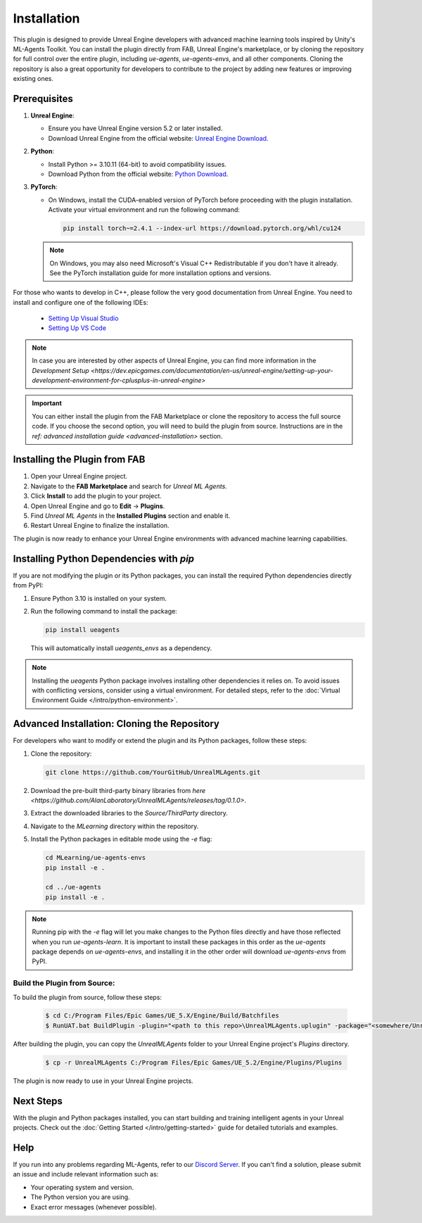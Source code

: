 Installation
============

This plugin is designed to provide Unreal Engine developers with advanced machine learning tools inspired by Unity's
ML-Agents Toolkit. You can install the plugin directly from FAB, Unreal Engine's marketplace, or by cloning the repository
for full control over the entire plugin, including `ue-agents`, `ue-agents-envs`, and all other components. Cloning the
repository is also a great opportunity for developers to contribute to the project by adding new features or improving
existing ones.

Prerequisites
-------------

1. **Unreal Engine**:

   - Ensure you have Unreal Engine version 5.2 or later installed.
   - Download Unreal Engine from the official website: `Unreal Engine Download <https://www.unrealengine.com/en-US/download>`_.

2. **Python**:

   - Install Python >= 3.10.11 (64-bit) to avoid compatibility issues.
   - Download Python from the official website: `Python Download <https://www.python.org/downloads/>`_.

3. **PyTorch**:

   - On Windows, install the CUDA-enabled version of PyTorch before proceeding with the plugin installation.
     Activate your virtual environment and run the following command:

     .. code-block:: bash

        pip install torch~=2.4.1 --index-url https://download.pytorch.org/whl/cu124

   .. note::

      On Windows, you may also need Microsoft's Visual C++ Redistributable if you don't have it already. See the
      PyTorch installation guide for more installation options and versions.

For those who wants to develop in C++, please follow the very good documentation from Unreal Engine.
You need to install and configure one of the following IDEs:

   - `Setting Up Visual Studio <https://dev.epicgames.com/documentation/en-us/unreal-engine/setting-up-visual-studio-development-environment-for-cplusplus-projects-in-unreal-engine>`_
   - `Setting Up VS Code <https://dev.epicgames.com/documentation/en-us/unreal-engine/setting-up-visual-studio-code-for-unreal-engine>`_

.. note::

   In case you are interested by other aspects of Unreal Engine, you can find more information
   in the `Development Setup <https://dev.epicgames.com/documentation/en-us/unreal-engine/setting-up-your-development-environment-for-cplusplus-in-unreal-engine>`

.. important::

   You can either install the plugin from the FAB Marketplace or clone the repository to access the full source code.
   If you choose the second option, you will need to build the plugin from source.
   Instructions are in the `ref: advanced installation guide <advanced-installation>` section.

Installing the Plugin from FAB
------------------------------

1. Open your Unreal Engine project.
2. Navigate to the **FAB Marketplace** and search for `Unreal ML Agents`.
3. Click **Install** to add the plugin to your project.
4. Open Unreal Engine and go to **Edit** -> **Plugins**.
5. Find `Unreal ML Agents` in the **Installed Plugins** section and enable it.
6. Restart Unreal Engine to finalize the installation.

The plugin is now ready to enhance your Unreal Engine environments with advanced machine learning capabilities.

Installing Python Dependencies with `pip`
------------------------------------------

If you are not modifying the plugin or its Python packages, you can install the required Python dependencies directly
from PyPI:

1. Ensure Python 3.10 is installed on your system.
2. Run the following command to install the package:

   .. code-block:: bash

      pip install ueagents

   This will automatically install `ueagents_envs` as a dependency.

.. note::

   Installing the `ueagents` Python package involves installing other dependencies it relies on. To avoid issues
   with conflicting versions, consider using a virtual environment. For detailed steps, refer to the
   :doc:`Virtual Environment Guide </intro/python-environment>`.

.. _advanced-installation:

Advanced Installation: Cloning the Repository
---------------------------------------------

For developers who want to modify or extend the plugin and its Python packages, follow these steps:

1. Clone the repository:

   .. code-block:: bash

      git clone https://github.com/YourGitHub/UnrealMLAgents.git

2. Download the pre-built third-party binary libraries from `here <https://github.com/AlanLaboratory/UnrealMLAgents/releases/tag/0.1.0>`.
3. Extract the downloaded libraries to the `Source/ThirdParty` directory.
4. Navigate to the `MLearning` directory within the repository.
5. Install the Python packages in editable mode using the `-e` flag:

   .. code-block:: bash

      cd MLearning/ue-agents-envs
      pip install -e .

      cd ../ue-agents
      pip install -e .

.. note::

   Running pip with the `-e` flag will let you make changes to the Python files directly and have those reflected
   when you run `ue-agents-learn`. It is important to install these packages in this order as the `ue-agents` package
   depends on `ue-agents-envs`, and installing it in the other order will download `ue-agents-envs` from PyPI.

Build the Plugin from Source:
~~~~~~~~~~~~~~~~~~~~~~~~~~~~~

To build the plugin from source, follow these steps:

   .. code-block:: console

      $ cd C:/Program Files/Epic Games/UE_5.X/Engine/Build/Batchfiles
      $ RunUAT.bat BuildPlugin -plugin="<path to this repo>\UnrealMLAgents.uplugin" -package="<somewhere/UnrealMLAgents>" -TargetPlatforms=Win64

After building the plugin, you can copy the `UnrealMLAgents` folder to your Unreal Engine project's `Plugins` directory.

   .. code-block:: console

      $ cp -r UnrealMLAgents C:/Program Files/Epic Games/UE_5.2/Engine/Plugins/Plugins

The plugin is now ready to use in your Unreal Engine projects.

.. _next-steps-installation:

Next Steps
----------

With the plugin and Python packages installed, you can start building and training intelligent agents in your Unreal
projects. Check out the :doc:`Getting Started </intro/getting-started>` guide for detailed tutorials and examples.

Help
----

If you run into any problems regarding ML-Agents, refer to our `Discord Server <https://discord.gg/XNNJFfgw6M>`_.
If you can't find a solution, please submit an issue and include relevant information such as:

- Your operating system and version.
- The Python version you are using.
- Exact error messages (whenever possible).
